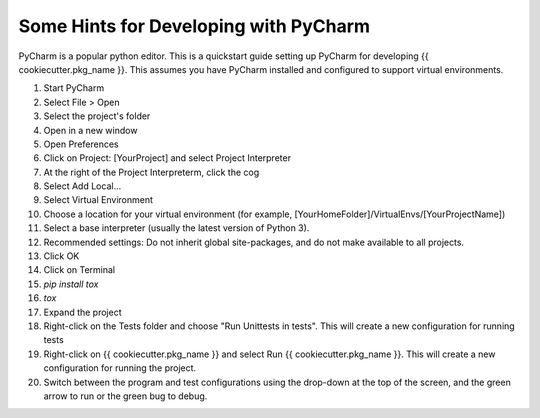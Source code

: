 .. _pycharm:

Some Hints for Developing with PyCharm
^^^^^^^^^^^^^^^^^^^^^^^^^^^^^^^^^^^^^^

PyCharm is a popular python editor. This is a quickstart guide setting up 
PyCharm for developing {{ cookiecutter.pkg_name }}.
This assumes you have PyCharm installed and configured to support virtual environments.

1. Start PyCharm
2. Select File > Open
3. Select the project's folder
4. Open in a new window
5. Open Preferences
6. Click on Project: [YourProject] and select Project Interpreter
7. At the right of the Project Interpreterm, click the cog
8. Select Add Local...
9. Select Virtual Environment
10. Choose a location for your virtual environment (for example, [YourHomeFolder]/VirtualEnvs/[YourProjectName])
11. Select a base interpreter (usually the latest version of Python 3).
12. Recommended settings: Do not inherit global site-packages, and do not make available to all projects.
13. Click OK
14. Click on Terminal
15. `pip install tox`
16. `tox`
17. Expand the project
18. Right-click on the Tests folder and choose "Run Unittests in tests". This will create a new configuration for running tests
19. Right-click on {{ cookiecutter.pkg_name }} and select Run {{ cookiecutter.pkg_name }}. This will create a new configuration for running the project.
20. Switch between the program and test configurations using the drop-down at the top of the screen, and the green arrow to run or the green bug to debug.

